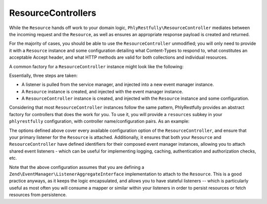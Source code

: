 .. _basics.controllers:

ResourceControllers
===================

While the ``Resource`` hands off work to your domain logic,
``PhlyRestfully\ResourceController`` mediates between the incoming request and
the ``Resource``, as well as ensures an appropriate response payload is created
and returned.

For the majority of cases, you should be able to use the ``ResourceController``
unmodified; you will only need to provide it with a ``Resource`` instance and
some configuration detailing what Content-Types to respond to, what constitutes
an acceptable Accept header, and what HTTP methods are valid for both
collections and individual resources.

A common factory for a ``ResourceController`` instance might look like the
following:

.. code-block:: php
    :linenos:

    return array(
        'controllers' => array(
            'PasteController' => function ($controllers) {
                $services    = $controllers->getServiceLocator();

                $persistence = $services->get('PastePersistenceListener');
                $events      = $services->get('EventManager');
                $events->setIdentifiers('PasteResource`);
                $events->attach($persistence);

                $resource    = new PhlyRestfully\Resource();
                $resource->setEventManager($events);

                $controller = new PhlyRestfully\ResourceController('PasteController`);
                $controller->setResource($resource);
                $controller->setRoute('paste/api');
                $controller->setCollectionName('pastes');
                $controller->setPageSize(30);
                $controller->setCollectionHttpOptions(array(
                    'GET',
                    'POST',
                ));
                $controller->setResourceHttpOptions(array(
                    'GET',
                ));

                return $controller;
            },
        ),
    );

Essentially, three steps are taken:

- A listener is pulled from the service manager, and injected into a new event
  manager instance.
- A ``Resource`` instance is created, and injected with the event manager
  instance.
- A ``ResourceController`` instance is created, and injected with the
  ``Resource`` instance and some configuration.

Considering that most ``ResourceController`` instances follow the same pattern,
PhlyRestfully provides an abstract factory for controllers that does the work
for you. To use it, you will provide a ``resources`` subkey in your
``phlyrestfully`` configuration, with controller name/configuration pairs. As an
example:

.. code-block:: php
    :linenos:

    // In a module's configuration, or the autoloadable configuration of your
    // application:
    return array(
        'phlyrestfully' => array(
            'resources' => array(
                // Key is the service name for the controller; value is
                // configuration
                'MyApi\Controller\Contacts' => array(
                    // Name of the controller class to use, if other than 
                    // PhlyRestfully\ResourceController. Must extend
                    // PhlyRestfully\ResourceController, however, to be valid.
                    // (OPTIONAL)
                    'controller_class' => 'PhlyRestfully\ResourceController',

                    // Event identifier for the resource controller. By default,
                    // the resource name is used; you can use a different
                    // identifier via this key.
                    // (OPTIONAL)
                    'identifier' => 'Contacts',
    
                    // Name of the service locator key OR the fully qualified
                    // class name of the resource listener (latter works only if
                    // the class has no required arguments in the constructor).
                    // (REQUIRED)
                    'listener'   => 'MyApi\Resource\Contacts',
    
                    // Event identifiers for the composed resource. By default,
                    // the class name of the listener is used; you can add another
                    // identifier, or an array of identifiers, via this key.
                    // (OPTIONAL)
                    'resource_identifiers' => array('ContactsResource'),
    
                    // Accept criteria (which accept headers will be allowed) 
                    // (OPTIONAL)
                    'accept_criteria' => array(
                        'PhlyRestfully\View\RestfulJsonModel' => array(
                            'application/json',
                            'text/json',
                        ),
                    ),
    
                    // HTTP options for resource collections
                    // (OPTIONAL)
                    'collection_http_options' => array('get', 'post'),
    
                    // Collection name (OPTIONAL)
                    'collection_name' => 'contacts',
    
                    // Query parameter or array of query parameters that should be
                    // injected into collection links if discovered in the request.
                    // By default, only the "page" query parameter will be present.
                    // (OPTIONAL)
                    'collection_query_whitelist' => 'sort',
    
                    // Content types to respond to 
                    // (OPTIONAL)
                    'content_type' => array(
                        ResourceController::CONTENT_TYPE_JSON => array(
                            'application/json',
                            'application/hal+json',
                            'text/json',
                        ),
                    ),
    
                    // If a custom identifier_name is used 
                    // (OPTIONAL)
                    'identifier_name'  => 'contact_id',
    
                    // Number of items to return per page of a collection 
                    // (OPTIONAL)
                    'page_size'  => 30,
    
                    // HTTP options for individual resources
                    // (OPTIONAL)
                    'resource_http_options'   => array('get', 'patch', 'put', 'delete'),
    
                    // name of the route associated with this resource
                    // (REQUIRED)
                    'route_name' => 'api/contacts',
                ),
            ),
        ),
    );

The options defined above cover every available configuration option of the
``ResourceController``, and ensure that your primary listener for the
``Resource`` is attached. Additionally, it ensures that both your ``Resource``
and ``ResourceController`` have defined identifiers for their composed event
manager instances, allowing you to attach shared event listeners - which can be
useful for implementing logging, caching, authentication and authorization
checks, etc.

Note that the above configuration assumes that you are defining a
``Zend\EventManager\ListenerAggregateInterface`` implementation to attach to the
``Resource``. This is a good practice anyways, as it keeps the logic
encapsulated, and allows you to have stateful listeners -- which is particularly
useful as most often you will consume a mapper or similar within your listeners
in order to persist resources or fetch resources from persistence.

.. index:: controller, resource, resource controller, resource listener, options
